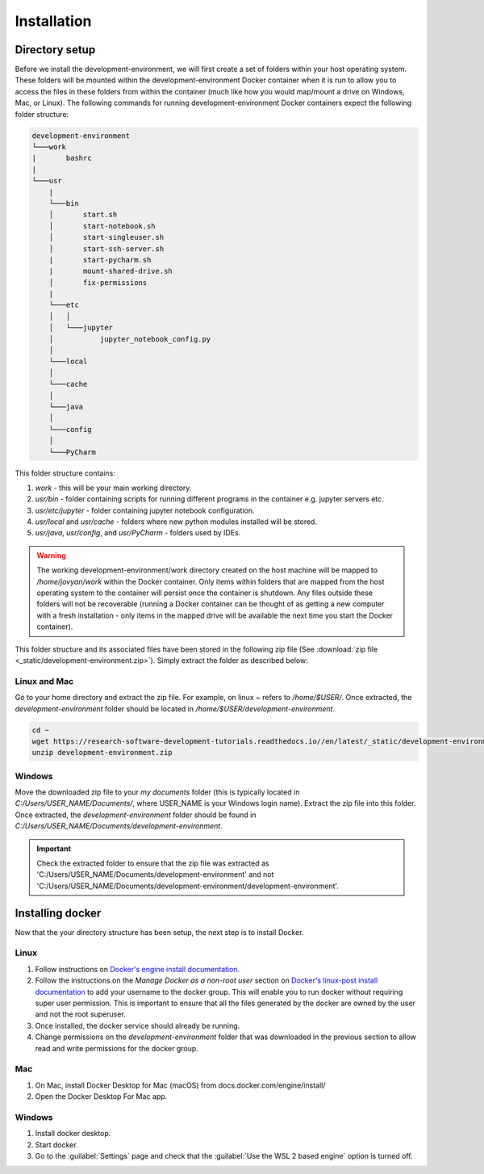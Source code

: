 Installation
============

Directory setup
---------------

Before we install the development-environment, we will first create a set of folders within your host operating system. These folders will be mounted within the development-environment Docker container when it is run to allow you to access the files in these folders from within the container (much like how you would map/mount a drive on Windows, Mac, or Linux). The following commands for running development-environment Docker containers expect the following folder structure:

.. code-block:: bash

  development-environment
  └───work
  |       bashrc
  |
  └───usr
      |
      └───bin
      │       start.sh
      │       start-notebook.sh
      │       start-singleuser.sh
      │       start-ssh-server.sh
      |       start-pycharm.sh
      |       mount-shared-drive.sh
      │       fix-permissions
      |
      └───etc
      │   │
      │   └───jupyter
      │           jupyter_notebook_config.py
      │
      └───local
      │
      └───cache
      │
      └───java
      │
      └───config
      │
      └───PyCharm

This folder structure contains:

1. `work` - this will be your main working directory.
2. `usr/bin` - folder containing scripts for running different programs in the container e.g. jupyter servers etc.
3. `usr/etc/jupyter` - folder containing jupyter notebook configuration.
4. `usr/local` and `usr/cache` - folders where new python modules installed will be stored.
5. `usr/java`, `usr/config`, and `usr/PyCharm` - folders used by IDEs.

.. warning::

  The working development-environment/work directory created on the host machine will be mapped to `/home/jovyan/work` within the Docker container. Only items within folders that are mapped from the host operating system to the container will persist once the container is shutdown. Any files outside these folders will not be recoverable (running a Docker container can be thought of as getting a new computer with a fresh installation - only items in the mapped drive will be available the next time you start the Docker container).

This folder structure and its associated files have been stored in the following zip file (See :download:`zip file <_static/development-environment.zip>`). Simply extract the folder as described below:

Linux and Mac
~~~~~~~~~~~~~
Go to your home directory and extract the zip file. For example, on linux `~` refers to `/home/$USER/`. Once extracted, the `development-environment` folder should be located in `/home/$USER/development-environment`.

.. code-block:: bash

  cd ~
  wget https://research-software-development-tutorials.readthedocs.io//en/latest/_static/development-environment.zip
  unzip development-environment.zip


Windows
~~~~~~~
Move the downloaded zip file to your `my documents` folder (this is typically located in `C:/Users/USER_NAME/Documents/`, where USER_NAME is your Windows login name). Extract the zip file into this folder. Once extracted, the `development-environment` folder should be found in `C:/Users/USER_NAME/Documents/development-environment`.

.. important::
  Check the extracted folder to ensure that the zip file was extracted as 'C:/Users/USER_NAME/Documents/development-environment' and not 'C:/Users/USER_NAME/Documents/development-environment/development-environment'.


Installing docker
-----------------

Now that the your directory structure has been setup, the next step is to install Docker.

Linux
~~~~~
1. Follow instructions on `Docker's engine install documentation <https://docs.docker.com/engine/install>`_.

2. Follow the instructions on the *Manage Docker as a non-root user* section on `Docker's linux-post install documentation <https://docs.docker.com/engine/install/linux-postinstall>`_ to add your username to the docker group. This will enable you to run docker without requiring super user permission. This is important to ensure that all the files generated by the docker are owned by the user and not the root superuser.

3. Once installed, the docker service should already be running.

4. Change permissions on the `development-environment` folder that was downloaded in the previous section to allow read and write permissions for the docker group.

Mac
~~~
1. On Mac, install Docker Desktop for Mac (macOS) from docs.docker.com/engine/install/
2. Open the Docker Desktop For Mac app.

Windows
~~~~~~~
1. Install docker desktop.
2. Start docker.
3. Go to the :guilabel:`Settings` page and check that the :guilabel:`Use the WSL 2 based engine` option is turned off.







